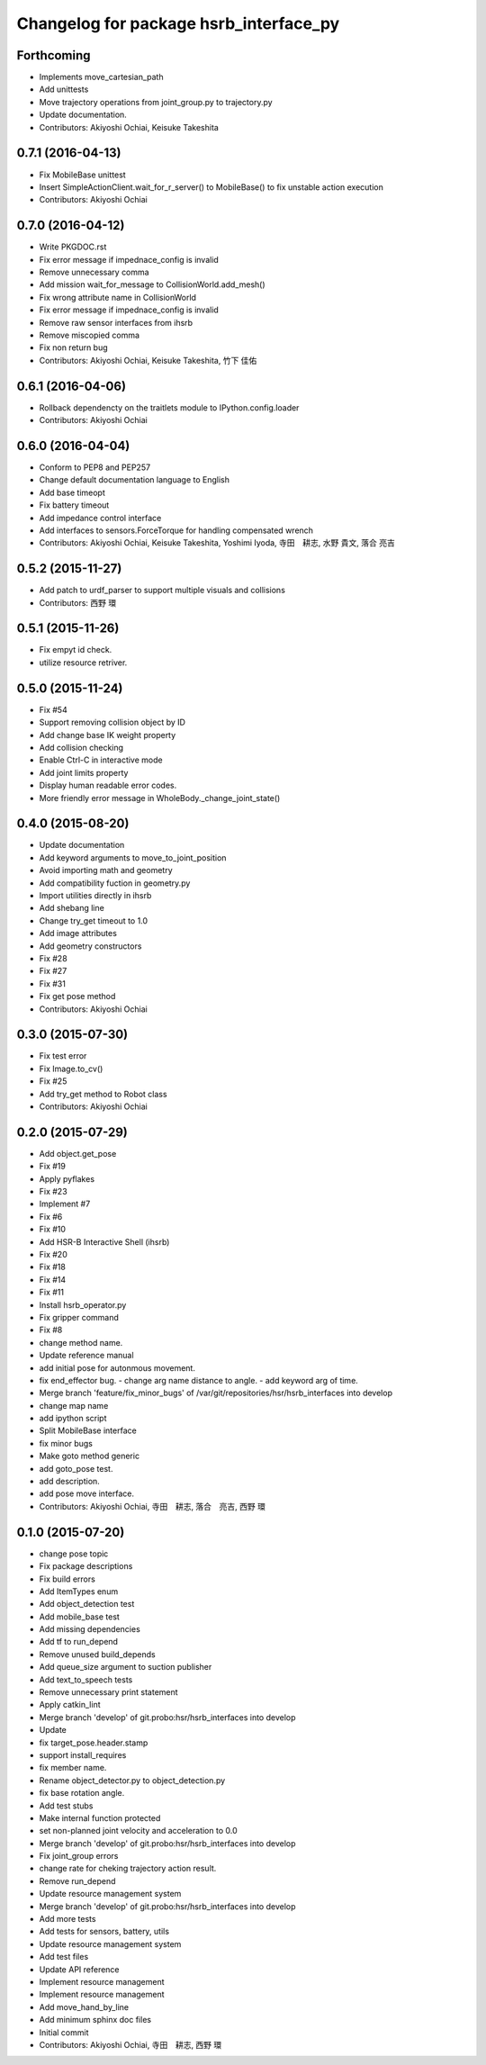 ^^^^^^^^^^^^^^^^^^^^^^^^^^^^^^^^^^^^^^^
Changelog for package hsrb_interface_py
^^^^^^^^^^^^^^^^^^^^^^^^^^^^^^^^^^^^^^^

Forthcoming
-----------
* Implements move_cartesian_path
* Add unittests
* Move trajectory operations from joint_group.py to trajectory.py
* Update documentation.
* Contributors: Akiyoshi Ochiai, Keisuke Takeshita

0.7.1 (2016-04-13)
------------------
* Fix MobileBase unittest
* Insert SimpleActionClient.wait_for_r_server() to MobileBase() to fix unstable action execution
* Contributors: Akiyoshi Ochiai

0.7.0 (2016-04-12)
------------------
* Write PKGDOC.rst
* Fix error message if impednace_config is invalid
* Remove unnecessary comma
* Add mission wait_for_message to CollisionWorld.add_mesh()
* Fix wrong attribute name in CollisionWorld
* Fix error message if impednace_config is invalid
* Remove raw sensor interfaces from ihsrb
* Remove miscopied comma
* Fix non return bug
* Contributors: Akiyoshi Ochiai, Keisuke Takeshita, 竹下 佳佑

0.6.1 (2016-04-06)
------------------
* Rollback dependencty on the traitlets module to IPython.config.loader
* Contributors: Akiyoshi Ochiai

0.6.0 (2016-04-04)
------------------
* Conform to PEP8 and PEP257
* Change default documentation language to English
* Add base timeopt
* Fix battery timeout
* Add impedance control interface
* Add interfaces to sensors.ForceTorque for handling compensated wrench
* Contributors: Akiyoshi Ochiai, Keisuke Takeshita, Yoshimi Iyoda, 寺田　耕志, 水野 貴文, 落合 亮吉

0.5.2 (2015-11-27)
------------------
* Add patch to urdf_parser to support multiple visuals and collisions
* Contributors: 西野 環

0.5.1 (2015-11-26)
------------------
* Fix empyt id check.
* utilize resource retriver.

0.5.0 (2015-11-24)
------------------
* Fix #54
* Support removing collision object by ID
* Add change base IK weight property
* Add collision checking
* Enable Ctrl-C in interactive mode
* Add joint limits property
* Display human readable error codes.
* More friendly error message in WholeBody._change_joint_state()

0.4.0 (2015-08-20)
------------------
* Update documentation
* Add keyword arguments to move_to_joint_position
* Avoid importing math and geometry
* Add compatibility fuction in geometry.py
* Import utilities directly in ihsrb
* Add shebang line
* Change try_get timeout to 1.0
* Add image attributes
* Add geometry constructors
* Fix #28
* Fix #27
* Fix #31
* Fix get pose method
* Contributors: Akiyoshi Ochiai

0.3.0 (2015-07-30)
------------------
* Fix test error
* Fix Image.to_cv()
* Fix #25
* Add try_get method to Robot class
* Contributors: Akiyoshi Ochiai

0.2.0 (2015-07-29)
------------------
* Add object.get_pose
* Fix #19
* Apply pyflakes
* Fix #23
* Implement #7
* Fix #6
* Fix #10
* Add HSR-B Interactive Shell (ihsrb)
* Fix #20
* Fix #18
* Fix #14
* Fix #11
* Install hsrb_operator.py
* Fix gripper command
* Fix #8
* change method name.
* Update reference manual
* add initial pose for autonmous movement.
* fix end_effector bug.
  - change arg name distance to angle.
  - add keyword arg of time.
* Merge branch 'feature/fix_minor_bugs' of /var/git/repositories/hsr/hsrb_interfaces into develop
* change map name
* add ipython script
* Split MobileBase interface
* fix minor bugs
* Make goto method generic
* add goto_pose test.
* add description.
* add pose move interface.
* Contributors: Akiyoshi Ochiai, 寺田　耕志, 落合　亮吉, 西野 環

0.1.0 (2015-07-20)
------------------
* change pose topic
* Fix package descriptions
* Fix build errors
* Add ItemTypes enum
* Add object_detection test
* Add mobile_base test
* Add missing dependencies
* Add tf to run_depend
* Remove unused build_depends
* Add queue_size argument to suction publisher
* Add text_to_speech tests
* Remove unnecessary print statement
* Apply catkin_lint
* Merge branch 'develop' of git.probo:hsr/hsrb_interfaces into develop
* Update
* fix target_pose.header.stamp
* support install_requires
* fix member name.
* Rename object_detector.py to object_detection.py
* fix base rotation angle.
* Add test stubs
* Make internal function protected
* set non-planned joint velocity and acceleration to 0.0
* Merge branch 'develop' of git.probo:hsr/hsrb_interfaces into develop
* Fix joint_group errors
* change rate for cheking trajectory action result.
* Remove run_depend
* Update resource management system
* Merge branch 'develop' of git.probo:hsr/hsrb_interfaces into develop
* Add more tests
* Add tests for sensors, battery, utils
* Update resource management system
* Add test files
* Update API reference
* Implement resource management
* Implement resource management
* Add move_hand_by_line
* Add minimum sphinx doc files
* Initial commit
* Contributors: Akiyoshi Ochiai, 寺田　耕志, 西野 環
